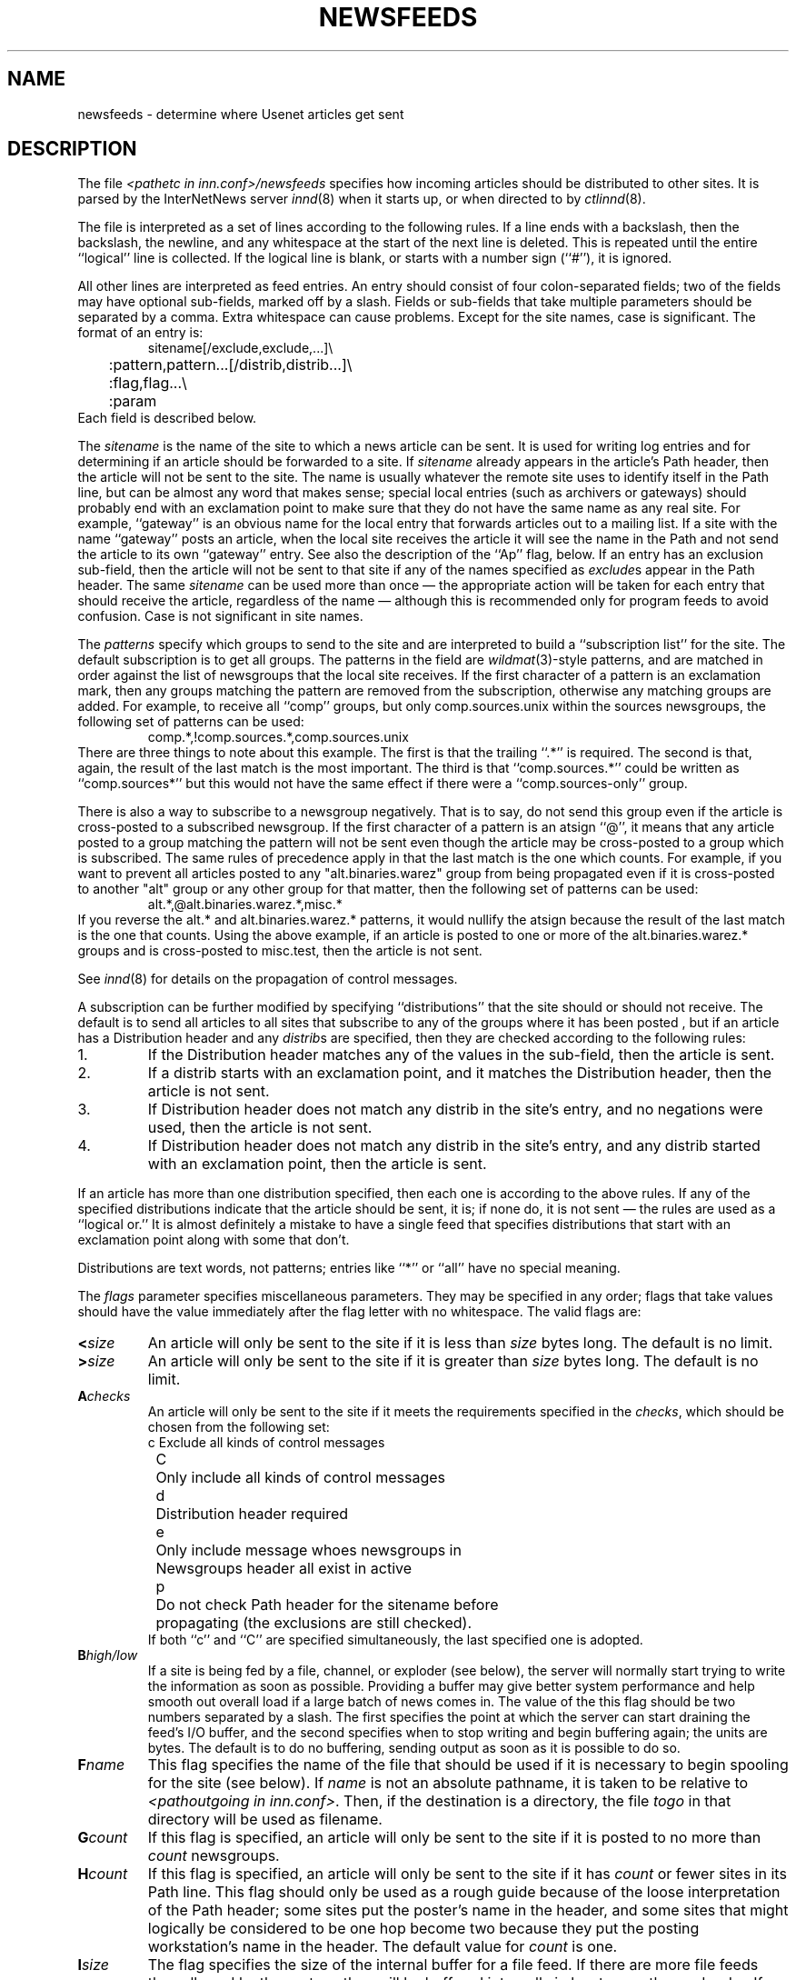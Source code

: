 .\" $Revision$
.TH NEWSFEEDS 5
.SH NAME
newsfeeds \- determine where Usenet articles get sent
.SH DESCRIPTION
The file
.I <pathetc in inn.conf>/newsfeeds
specifies how incoming articles should be distributed to other sites.
It is parsed by the InterNetNews server
.IR innd (8)
when it starts up, or when directed to by
.IR ctlinnd (8).
.PP
The file is interpreted as a set of lines according to the following rules.
If a line ends with a backslash, then the backslash, the newline, and any
whitespace at the start of the next line is deleted.
This is repeated until the entire ``logical'' line is collected.
If the logical line is blank, or starts with a number sign (``#''), it
is ignored.
.PP
All other lines are interpreted as feed entries.
An entry should consist of four colon-separated fields; two of the fields
may have optional sub-fields, marked off by a slash.
Fields or sub-fields that take multiple parameters should be separated
by a comma.
Extra whitespace can cause problems.
Except for the site names, case is significant.
The format of an entry is:
.RS
.nf
sitename[/exclude,exclude,...]\e
	:pattern,pattern...[/distrib,distrib...]\e
	:flag,flag...\e
	:param
.fi
.RE
Each field is described below.
.PP
The
.I sitename
is the name of the site to which a news article can be sent.
It is used for writing log entries and for determining if an
article should be forwarded to a site.
If
.I sitename
already appears in the article's Path header, then the article will not
be sent to the site.
The name is usually whatever the remote site uses to identify itself in
the Path line, but can be almost any word that makes sense; special local
entries (such as archivers or gateways) should probably end with an
exclamation point to make sure that they do not have the same name as any
real site.
For example, ``gateway'' is an obvious name for the local entry that
forwards articles out to a mailing list.
If a site with the name ``gateway'' posts an article, when the local site
receives the article it will see the name in the Path and not send the
article to its own ``gateway'' entry.
See also the description of the ``Ap'' flag, below.
If an entry has an exclusion sub-field, then the article will not be sent
to that site if any of the names specified as
.IR exclude s
appear in the Path header.
The same
.I sitename
can be used more than once \(em the appropriate action will be taken for
each entry that should receive the article, regardless of the name \(em although
this is recommended only for program feeds to avoid confusion.
Case is not significant in site names.
.PP
The
.I patterns
specify which groups to send to the site and are interpreted to build
a ``subscription list'' for the site.
The default subscription is to get all groups.
The patterns in the field are
.IR wildmat (3)-style
patterns, and are matched in order against the list of newsgroups that the
local site receives.
If the first character of a pattern is an exclamation mark, then any groups
matching the pattern are removed from the subscription, otherwise any
matching groups are added.
For example, to receive all ``comp'' groups, but only comp.sources.unix
within the sources newsgroups, the following set of patterns can be
used:
.RS
.nf
comp.*,!comp.sources.*,comp.sources.unix
.fi
.RE
There are three things to note about this example.
The first is that the trailing ``.*'' is required.
The second is that, again, the result of the last match is the most important.
The third is that ``comp.sources.*'' could be written as ``comp.sources*''
but this would not have the same effect if there were a
``comp.sources-only'' group.
.PP
There is also a way to subscribe to a newsgroup negatively.  That is to
say, do not send this group even if the article is cross-posted to a
subscribed newsgroup.
If the first character of a pattern is an atsign ``@'', it means that any article
posted to a group matching the pattern will not be sent even though the
article may be cross-posted to a group which is subscribed.  The same rules
of precedence apply in that the last match is the one which counts.
For example, if you want to prevent all articles posted to any
"alt.binaries.warez" group from being propagated even if it is
cross-posted to another "alt" group or any other group for that
matter, then the following set of patterns can be used:
.RS
.nf
alt.*,@alt.binaries.warez.*,misc.*
.fi
.RE
If you reverse the alt.* and alt.binaries.warez.* patterns, it would
nullify the atsign because the result of the last
match is the one that counts.  Using the above example, if an article
is posted to one or more of the alt.binaries.warez.* groups and is
cross-posted to misc.test, then the article is not sent.
.PP
See
.IR innd (8)
for details on the propagation of control messages.
.PP
A subscription can be further modified by specifying ``distributions'' that
the site should or should not receive.
The default is to send all articles to all sites that subscribe to any of
the groups where it has been posted , but if an article has a Distribution
header and any
.IR distrib s
are specified, then they are checked according to the following rules:
.IP 1.
If the Distribution header matches any of the values in the sub-field,
then the article is sent.
.IP 2.
If a distrib starts with an exclamation point, and it matches the
Distribution header, then the article is not sent.
.IP 3.
If Distribution header does not match any distrib in the site's
entry, and no negations were used, then the article is not sent.
.IP 4.
If Distribution header does not match any distrib in the site's entry, and
any distrib started with an exclamation point, then the article is sent.
.PP
If an article has more than one distribution specified, then each one
is according to the above rules.
If any of the specified distributions indicate that the article
should be sent, it is; if none do, it is not sent \(em the rules are used
as a ``logical or.''
It is almost definitely a mistake to have a single feed that specifies
distributions that start with an exclamation point along with some that don't.
.PP
Distributions are text words, not patterns; entries like ``*'' or ``all''
have no special meaning.
.PP
The
.I flags
parameter specifies miscellaneous parameters.
They may be specified in any order; flags that take values
should have the value immediately after the flag letter with no
whitespace.
The valid flags are:
.TP
.BI < size
An article will only be sent to the site if it is less than
.I size
bytes long.
The default is no limit.
.TP
.BI > size
An article will only be sent to the site if it is greater than
.I size
bytes long.
The default is no limit.
.TP
.BI A checks
An article will only be sent to the site if it meets the requirements specified
in the
.IR checks ,
which should be chosen from the following set:
.nf
	c	Exclude all kinds of control messages
	C	Only include all kinds of control messages
	d	Distribution header required
	e	Only include message whoes newsgroups in
		Newsgroups header all exist in active
	p	Do not check Path header for the sitename before 
		propagating (the exclusions are still checked).
.fi
If both ``c'' and ``C'' are specified simultaneously,
the last specified one is adopted.
.TP
.BI B high/low
If a site is being fed by a file, channel, or exploder (see below), the server
will normally start trying to write the information as soon as possible.
Providing a buffer may give better system performance and help smooth out
overall load if a large batch of news comes in.
The value of the this flag should be two numbers separated by a slash.
The first specifies the point at which the server can start draining
the feed's I/O buffer, and the second specifies when to stop writing
and begin buffering again; the units are bytes.
The default is to do no buffering, sending output as soon as it is
possible to do so.
.TP
.BI F name
This flag specifies the name of the file that should be used if it is
necessary to begin spooling for the site (see below).
If
.I name
is not an absolute pathname, it is taken to be relative to
.IR <pathoutgoing\ in\ inn.conf> .
Then, if the destination is a directory, the file
.I togo
in that directory will be used as filename.
.TP
.BI G count
If this flag is specified, an article will only be sent to the site if
it is posted to no more than
.I count
newsgroups.
.TP
.BI H count
If this flag is specified, an article will only be sent to the site
if it has
.I count
or fewer sites in its Path line.
This flag should only be used as a rough guide because of the loose
interpretation of the Path header; some sites put the poster's name
in the header, and some sites that might logically be considered to be
one hop become two because they put the posting workstation's name in
the header.
The default value for
.I count
is one.
.TP
.BI I size
The flag specifies the size of the internal buffer for a file feed.
If there are more file feeds than allowed by the system, they will
be buffered internally in least-recently-used order.
If the internal buffer grows bigger then
.I size
bytes, however, the data will be written out to the appropriate file.
The default value is <SITE_BUFFER_SIZE in config.data> bytes
.\" =()<(typically @<typSITE_BUFFER_SIZE>@ .)>()=
(typically (16 * 1024 ) .)
.TP
.BI N modifiers
The newsgroups that a site receives are modified according to the
.IR modifiers ,
which should be chosen from the following set:
.nf
	m	Only moderated groups
	u	Only unmoderated groups
.fi
.TP
.BI P priority
The nice priority that this channel or program feed should receive.
This should be a positive number between 0 and 20, and is the priority
that the new process will run with.  This can be used to raise the
priority to normal if you are using the INND_NICE_KIDS config.data variable.
.TP
.BI O Originator
If this is used then articles sent to this feed must contain a X-Trace
header and the first field in the header must match the parameter used with
this flag.  One use of this is to restrict the feed to locally generated
posts.
.I 
.TP
.BI S size
If the amount of data queued for the site gets to be larger than
.I size
bytes, then the server will switch to spooling, appending to a file
specified by the ``F'' flag, or
.I <pathoutgoing in inn.conf>/sitename
if the ``F'' flag is not specified.
Spooling usually happens only for channel or exploder feeds.
.TP
.BI T type
This flag specifies the type of feed for the site.
.I Type
should be a letter chosen from the following set:
.nf
	c	Channel
	f	File
	l	Log entry only
	m	Funnel (multiple entries feed into one)
	p	Program
	x	Exploder
.fi
Each feed is described below in the section on
.IR "feed types" .
The default is
.IR Tf .
.TP
.BI W items
If a site is fed by file, channel, or exploder, this flag controls what
information is written.
If a site is fed by a program, only the asterisk (``*'') has any effect.
The
.I items
should be chosen from the following set:
.nf
	b	Size of the article in bytes
	f	Article's full pathname
	g	The newsgroup the article is in;
		if cross-posted, then the first of the groups this
		site gets
	h	Article's Message-ID hash key
	m	Article's Message-ID
	n	Article's pathname relative to the spool directory or
		token of the article if storage api is turned on
	p	The time the article was posted as seconds since epoch.
	s	The site that fed the article to the server; from the
		Path: header or the IP address of the site that sent
		the article depending on the ``logipaddr'' field in
.IR			inn.conf (8)
	t	Time article was received as seconds since epoch
	*	Names of the appropriate funnel entries;
		or all sites that get the article
	D	Value of the Distribution header;
		? if none present
	H	All headers
	N	Value of the Newsgroups header
	P	Article's Path header
	O	Overview data
	R	Information needed for replication
.fi
More than one letter can be used; the entries will be separated by a
space, and written in the order in which they are specified.
The default is
.IR Wn .
.sp
The ``H'' and ``O'' items are intended for use by programs that create
news overview databases.
If ``H'' is present, then the all the article's headers are written followed
by a blank line.
An Xref header (even if one does not appear in the filed article)
and a Bytes header, specifying the article's size, will also be part of
the headers.
If used, this should be the only item in the list; if preceded by
other items, however, a newline will be written before the headers.
The ``hR'' (for storage api) or ``O'' (for non-storage api) generates input to the
.IR overchan (8)
program.
It, too, should be the only item in the list.
.sp
The asterisk has special meaning.
It expands to a space-separated list of all sites that received the
current article.
If the site is the target of a funnel however (i.e., it is named by other
sites which have a ``Tm'' flag), then the asterisk expands
to the names of the funnel feeds that received the article.
If the site is fed by a program, then an asterisk in the
.I param
field will be expanded into the list of funnel feeds that received the article.
A site fed by a program cannot get the site list unless it is the target
of other ``Tm'' feeds.
.sp
If storage api is turned on, the ``b'' and ``f'' items differs
from non-storage api slightly.
The ``b'' item shows the size of wire formatted size of the article.
The ``f'' item shows the token of the article, and this is equivalent to
the ``n'' item.
.PP
The interpretation of the
.I param
field depends on the type of feed, and is explained in more detail below
in the section on
.IR "feed types" .
It can be omitted.
.PP
The site named
.I ME
is special.
There must be exactly one such entry, and it should be the first entry
in the file.
If the
.I ME
entry has a subscription list, then that list is automatically
prepended to the subscription list of all other entries.
For example, ``*,!control,!junk,!foo.*'' can be used to set up the
initial subscription list for all feeds so that local postings are
not propagated unless ``foo.*'' explicitly appears in the site's subscription
list.
Note that most subscriptions should have ``!junk,!control'' in their pattern
list; see the discussion of ``control messages'' in
.IR innd (8).
(Unlike other news software, it does not affect what groups are received;
that is done by the
.IR active (5)
file.)
.PP
If the
.I ME
entry has a distribution subfield, then only articles that match
the distribution list are accepted; all other articles are rejected.
A commercial news server, for example, might have ``/!local'' to reject
local postings from other, misconfigured, sites.
.SH "FEED TYPES"
.I Innd
provides four basic types of feeds: log, file, program, and channel.
An exploder is a special type of channel.
In addition, several entries can feed into the same feed; these are
funnel feeds, that refer to an entry that is one of the other types.
Note that the term ``feed'' is technically a misnomer, since the server
does not transfer articles, but reports that an article should be sent to
the site.
.PP
The simplest feed is one that is fed by a log entry.
Other than a mention in the news logfile,
.IR <pathlog in inn.conf>/news ,
no data is ever written out.
This is equivalent to a ``Tf'' entry writing to
.I /dev/null
except that no file is opened.
.PP
A site fed by a file is the next simplest type of feed.
When the site should receive an article, one line is written to the file
named by the
.I param
field.
If
.I param
is not an absolute pathname, it is taken to be
relative to
.IR <pathoutgoing\ in\ inn.conf> .
If empty, the filename defaults to
.IR <pathoutgoing\ in\ inn.conf>/sitename .
This name should be unique.
.PP
When a site fed by a file is flushed (see
.IR ctlinnd ),
the following steps are performed.
The script doing the flush should have first renamed the file.
The server tries to write out any buffered data, and then closes the file.
The renamed file is now available for use.
The server will then re-open the original file, which will now get created.
.PP
A site fed by a program has a process spawned for every article that
the site receives.
The
.I param
field must be a
.IR sprintf (3)
format string that may have a single
.I %s
parameter, which will be given a pathname for the article, relative
to the news spool directory.
The full path name may be obtained by prefixing the
.I %s
in the
.I param
field by the news spool directory prefix.
Standard input will be set to
the article or
.I /dev/null
if the article cannot be opened for some reason.
Standard output and error
will be set to the error log (
.IR <pathlog in inn.conf>/errlog .
The process will run with the user and group ID of the
.I <pathrun in inn.conf>
directory.
.I Innd
will try to avoid spawning a shell if the command has no shell
meta-characters; this feature can be defeated by appending a semi-colon
to the end of the command.
The full pathname of the program to be run must be specified; for security,
PATH environment is not searched.
.PP
If the entry is the target of a funnel, and if the ``W*'' flag is used,
then a single asterisk may be used in the
.I param
field where it will be replaced by the names of the sites that fed into
the funnel.
If the entry is not a funnel, or if the ``W*'' flag is not used, then the
asterisk has no special meaning.
.PP
Flushing a site fed by a program does no action.
.PP
When a site is fed by a channel or exploder, the
.I param
field names the process to start.
Again, the full pathname of the process must be given.
When the site is to receive an article, the process receives a line on its
standard input telling it about the article.
Standard output and error, and the user and group ID of the all
sub-process are set as for a program feed, above.
If the process exits, it will be restarted.
If the process cannot be started, the server will spool input to a
file named
.IR <pathoutgoing\ in\ inn.conf>/sitename .
It will then try to start the process some time later.
.PP
When a site fed by a channel or exploder is flushed, the server closes down its
end of the pipe.
Any pending data that has not been written will be spooled; see the description
of the ``S'' flag, above.
No signal is sent; it is up to the program to notice EOF on
its standard input and exit.
The server then starts a new process.
.PP
Exploders are a superset of channel feeds.
In addition to channel behavior, exploders can be sent command lines.
These lines start with an exclamation point, and their interpretation
is up to the exploder.
The following messages are generated automatically by the server:
.RS
.nf
newgroup group
rmgroup group
flush
flush site
.fi
.RE
These messages are sent when the
.I ctlinnd
command of the same name is received by the server.
In addition, the ``send'' command can be used to send an arbitrary
command line to the exploder child-process.
The primary exploder is
.IR buffchan (8).
.PP
Funnel feeds provide a way of merging several site entries into a
single output stream.
For a site feeding into a funnel, the
.I param
field names the actual entry that does the feeding.
.PP
For more details on setting up different types of news feeds, see the
INN installation manual.
.SH EXAMPLES
.RS
.nf
##  Initial subscription list and our distributions.
ME:*,!junk,!foo.*/world,usa,na,ne,foo,ddn,gnu,inet\e
	::
##  Feed all moderated source postings to an archiver
.ds R$ <PREFIX specified with --prefix at configure>/bin
source-archive!:!*,*sources*,!*wanted*,!*.d\e
	:Tc,Wn:\*(R$/archive \-f \-i \e
	    /usr/spool/news.archive/INDEX
##  Watch for big postings
watcher!:*\e
	:Tc,Wbnm\e
	:exec awk '$1 > 1000000 { print "BIG", $2, $3 }' >/dev/console
##  A UUCP feed, where we try to keep the "batching" between 4 and 1K.
ihnp4:/world,usa,na,ddn,gnu\e
	:Tf,Wnb,B4096/1024:
##  Usenet as mail; note ! in funnel name to avoid Path conflicts.
##  Can't use ! in "fred" since it would like look a UUCP address.
fred:!*,comp.sources.unix,comp.sources.bugs\e
	:Tm:mailer!
barney@bar.com:!*,news.software.nntp,comp.sources.bugs\e
	:Tm:mailer!
mailer!:!*\e
	:W*,Tp:/usr/ucb/Mail -s "News article" *
##  NNTP feeds fed off-line via nntpsend or equivalent.
feed1::Tf,Wnm:feed1.domain.name
peer.foo.com:foo.*:Tf,Wnm:peer.foo.com
##  Real-time transmission.
.ds R$ <PREFIX specified with --prefix at configure>/bin
mit.edu:/world,usa,na,ne,ddn,gnu,inet\e
	:Tc,Wnm:\*(R$/nntplink -i stdin mit.edu
##  Two sites feeding into a hypothetical NNTP fan-out program:
nic.near.net:\e
	:Tm:nntpfunnel1
uunet.uu.net/uunet:!ne.*/world,usa,na,foo,ddn,gnu,inet\e
	:Tm:nntpfunnel1
nntpfunnel1:!*\e
	:Tc,Wmn*:\*(R$/nntpfanout
##  A UUCP site that wants comp.* and moderated soc groups
uucpsite!comp:!*,comp.*/world,usa,na,gnu\e
	:Tm:uucpsite
uucpsite!soc:!*,soc.*/world,usa,na,gnu\e
	:Tm,Nm:uucpsite
uucpsite:!*\e
	:Tf,Wnb:/usr/spool/batch/uucpsite
.fi
.RE
.PP
The last two sets of entries show how funnel feeds can be used.
For example, the
.I nntpfanout
program would receive lines like the following on its standard input:
.RS
.nf
<123@litchi.foo.com> comp/sources/unix/888 nic.near.net uunet.uu.net
<124@litchi.foo.com> ne/general/1003 nic.near.net
.fi
.RE
Since the UUCP funnel is only destined for one site, the asterisk
is not needed and entries like the following will be written into the file:
.RS
.nf
<qwe#37x@snark.uu.net> comp/society/folklore/3
<123@litchi.foo.com> comp/sources/unix/888
.fi
.RE
.SH HISTORY
Written by Rich $alz <rsalz@uunet.uu.net> for InterNetNews.
.de R$
This is revision \\$3, dated \\$4.
..
.R$ $Id$
.SH "SEE ALSO"
active(5),
buffchan(8),
ctlinnd(8),
inn.conf(5),
innd(8),
wildmat(3).
